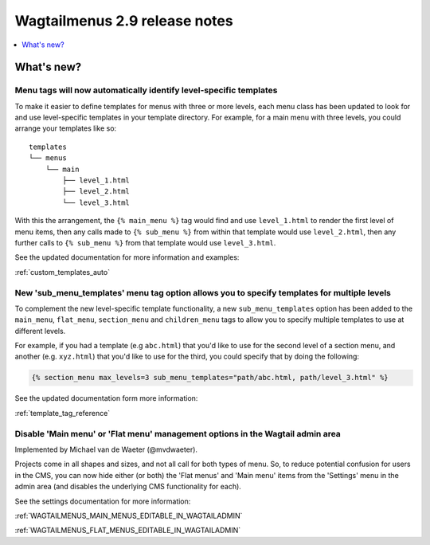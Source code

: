 ==============================
Wagtailmenus 2.9 release notes
==============================


.. contents::
    :local:
    :depth: 1


What's new?
===========


Menu tags will now automatically identify level-specific templates
------------------------------------------------------------------

To make it easier to define templates for menus with three or more levels, each menu class has been updated to look for and use level-specific templates in your template directory. For example, for a main menu with three levels, you could arrange your templates like so:
::

    templates
    └── menus
        └── main
            ├── level_1.html
            ├── level_2.html
            └── level_3.html

With this the arrangement, the ``{% main_menu %}`` tag would find and use ``level_1.html`` to render the first level of menu items, then any calls made to ``{% sub_menu %}`` from within that template would use ``level_2.html``, then any further calls to ``{% sub_menu %}`` from that template would use ``level_3.html``. 

See the updated documentation for more information and examples:

:ref:`custom_templates_auto`


New 'sub_menu_templates' menu tag option allows you to specify templates for multiple levels
---------------------------------------------------------------------------------------------

To complement the new level-specific template functionality, a new ``sub_menu_templates`` option has been added to the ``main_menu``, ``flat_menu``, ``section_menu`` and ``children_menu`` tags  to allow you to specify multiple templates to use at different levels.

For example, if you had a template (e.g ``abc.html``) that you'd like to use for the second level of a section menu, and another (e.g. ``xyz.html``) that you'd like to use for the third, you could specify that by doing the following:

.. code-block:: html
    
    {% section_menu max_levels=3 sub_menu_templates="path/abc.html, path/level_3.html" %}


See the updated documentation form more information:

:ref:`template_tag_reference`


Disable 'Main menu' or 'Flat menu' management options in the Wagtail admin area
-------------------------------------------------------------------------------

Implemented by Michael van de Waeter (@mvdwaeter).

Projects come in all shapes and sizes, and not all call for both types of menu. So, to reduce potential confusion for users in the CMS, you can now hide either (or both) the 'Flat menus' and 'Main menu' items from the 'Settings' menu in the admin area (and disables the underlying CMS functionality for each).

See the settings documentation for more information:

:ref:`WAGTAILMENUS_MAIN_MENUS_EDITABLE_IN_WAGTAILADMIN`

:ref:`WAGTAILMENUS_FLAT_MENUS_EDITABLE_IN_WAGTAILADMIN`
